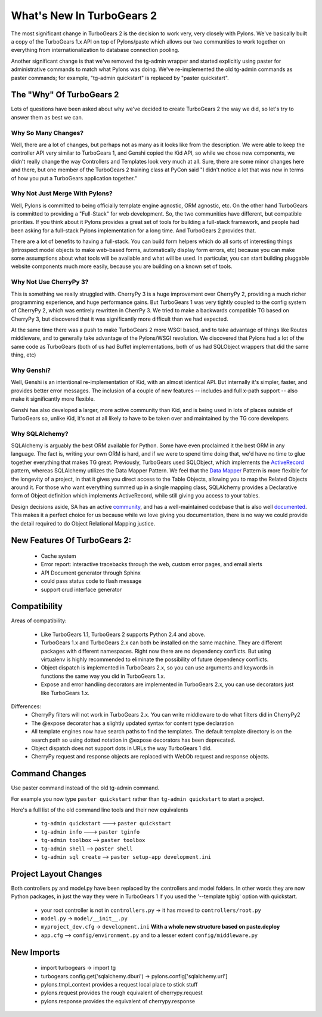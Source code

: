 .. _whatsnew:

What's New In TurboGears 2
==========================

The most significant change in TurboGears 2 is the decision to work
very, very closely with Pylons.  We've basically built a copy of the
TurboGears 1.x API on top of Pylons/paste which allows our two
communities to work together on everything from internationalization
to database connection pooling.

Another significant change is that we've removed the tg-admin wrapper
and started explicitly using paster for administrative commands to
match what Pylons was doing.  We've re-implemented the old tg-admin
commands as paster commands; for example, "tg-admin quickstart" is
replaced by "paster quickstart".

The "Why" Of TurboGears 2
-------------------------

Lots of questions have been asked about why we've decided to create
TurboGears 2 the way we did, so let's try to answer them as best we
can.

Why So Many Changes?
~~~~~~~~~~~~~~~~~~~~

Well, there are a lot of changes, but perhaps not as many as it looks
like from the description.  We were able to keep the controller API
very similar to TurboGears 1, and Genshi copied the Kid API, so while
we chose new components, we didn't really change the way Controllers
and Templates look very much at all.  Sure, there are some minor
changes here and there, but one member of the TurboGears 2 training
class at PyCon said "I didn't notice a lot that was new in terms of
how you put a TurboGears application together."

Why Not Just Merge With Pylons?
~~~~~~~~~~~~~~~~~~~~~~~~~~~~~~~

Well, Pylons is committed to being officially template engine
agnostic, ORM agnostic, etc.  On the other hand TurboGears is
committed to providing a "Full-Stack" for web development.  So, the
two communities have different, but compatible priorities.  If you
think about it Pylons provides a great set of tools for building a
full-stack framework, and people had been asking for a full-stack
Pylons implementation for a long time.  And TurboGears 2 provides
that.

There are a lot of benefits to having a full-stack.  You can build
form helpers which do all sorts of interesting things (introspect
model objects to make web-based forms, automatically display form
errors, etc) because you can make some assumptions about what tools
will be available and what will be used.  In particular, you can start
building pluggable website components much more easily, because you
are building on a known set of tools.

Why Not Use CherryPy 3?
~~~~~~~~~~~~~~~~~~~~~~~

This is something we really struggled with.  CherryPy 3 is a huge
improvement over CherryPy 2, providing a much richer programming
experience, and huge performance gains.  But TurboGears 1 was very
tightly coupled to the config system of CherryPy 2, which was entirely
rewritten in CherrPy 3.  We tried to make a backwards compatible TG
based on CherryPy 3, but discovered that it was significantly more
difficult than we had expected.

At the same time there was a push to make TurboGears 2 more WSGI
based, and to take advantage of things like Routes middleware, and to
generally take advantage of the Pylons/WSGI revolution.  We discovered
that Pylons had a lot of the same code as TurboGears (both of us had
Buffet implementations, both of us had SQLObject wrappers that did the
same thing, etc)

Why Genshi?
~~~~~~~~~~~

Well, Genshi is an intentional re-implementation of Kid, with an
almost identical API.  But internally it's simpler, faster, and
provides better error messages.  The inclusion of a couple of new
features -- includes and full x-path support -- also make it
significantly more flexible.

Genshi has also developed a larger, more active community than Kid,
and is being used in lots of places outside of TurboGears so, unlike
Kid, it's not at all likely to have to be taken over and maintained by
the TG core developers.

Why SQLAlchemy?
~~~~~~~~~~~~~~~

SQLAlchemy is arguably the best ORM available for Python.  Some have even proclaimed
it the best ORM in any language.  The fact is, writing your own ORM is hard, and
if we were to spend time doing that, we'd have no time to glue together everything
that makes TG great.  Previously, TurboGears used SQLObject, which implements
the `ActiveRecord`_ pattern, whereas SQLAlchemy utilizes the Data Mapper Pattern.
We feel that the `Data Mapper`_ Pattern is more flexible for the longevity of a project,
in that it gives you direct access to the Table Objects, allowing you to map
the Related Objects around it.  For those who want everything summed up in a 
single mapping class, SQLAlchemy provides a Declarative form of Object definition
which implements ActiveRecord, while still giving you access to your tables.

Design decisions aside, SA has an active `community`_, and has a well-maintained 
codebase that is also well `documented`_.  This makes it a perfect choice for
us because while we love giving you documentation, there is no way we
could provide the detail required to do Object Relational Mapping justice.

.. _`ActiveRecord`: http://en.wikipedia.org/wiki/Active_record_pattern
.. _`Data Mapper`: http://www.martinfowler.com/eaaCatalog/dataMapper.html
.. _`community`: http://groups.google.com/group/sqlalchemy
.. _`documented`: http://www.sqlalchemy.org/docs/

New Features Of TurboGears 2:
-----------------------------

  * Cache system
  * Error report: interactive tracebacks through the web, custom error pages, and email alerts
  * API Document generator through Sphinx
  * could pass status code to flash message
  * support crud interface generator

Compatibility
-------------

Areas of compatibility:

  * Like TurboGears 1.1, TurboGears 2 supports Python 2.4 and above.
  * TurboGears 1.x and TurboGears 2.x can both be installed on the
    same machine.  They are different packages with different
    namespaces.  Right now there are no dependency conflicts.  But
    using virtualenv is highly recommended to eliminate the
    possibility of future dependency conflicts.
  * Object dispatch is implemented in TurboGears 2.x, so you can use
    arguments and keywords in functions the same way you did in
    TurboGears 1.x.
  * Expose and error handling decorators are implemented in TurboGears 2.x,
    you can use decorators just like TurboGears 1.x.


Differences:
  * CherryPy filters will not work in TurboGears 2.x.  You can write
    middleware to do what filters did in CherryPy2
  * The @expose decorator has a slightly updated syntax for content
    type declaration
  * All template engines now have search paths to find the templates.
    The default template directory is on the search path so using dotted
    notation in @expose decorators has been deprecated.

    .. todo:: Difficulty: Easy. has dotted notation for templates in @expose really been deprecated?
  * Object dispatch does not support dots in URLs the way TurboGears 1
    did.
  * CherryPy request and response objects are replaced with WebOb
    request and response objects.

Command Changes
---------------

Use paster command instead of the old tg-admin command.

For example you now type ``paster quickstart`` rather than ``tg-admin
quickstart`` to start a project.

Here's a full list of the old command line tools and their new
equivalents

  * ``tg-admin quickstart`` ---> ``paster quickstart``
  * ``tg-admin info`` ---> ``paster tginfo``
  * ``tg-admin toolbox`` --> ``paster toolbox``
  * ``tg-admin shell`` --> ``paster shell``
  * ``tg-admin sql create`` --> ``paster setup-app development.ini``

Project Layout Changes
----------------------

Both controllers.py and model.py have been replaced by the controllers
and model folders.  In other words they are now Python packages, in
just the way they were in TurboGears 1 if you used the '--template
tgbig' option with quickstart.

  * your root controller is not in ``controllers.py`` -> it has moved to ``controllers/root.py``
  * ``model.py`` -> ``model/__init__.py``
  * ``myproject_dev.cfg`` -> ``development.ini`` **With a whole new structure based on paste.deploy**
  * ``app.cfg`` -->  ``config/environment.py`` and to a lesser extent ``config/middleware.py``


New Imports
-----------

  * import turbogears -> import tg
  * turbogears.config.get('sqlalchemy.dburi') -> pylons.config['sqlalchemy.url']
  * pylons.tmpl_context provides a request local place to stick stuff
  * pylons.request  provides the rough equivalent of cherrypy.request
  * pylons.response provides the equivalent of cherrypy.response

